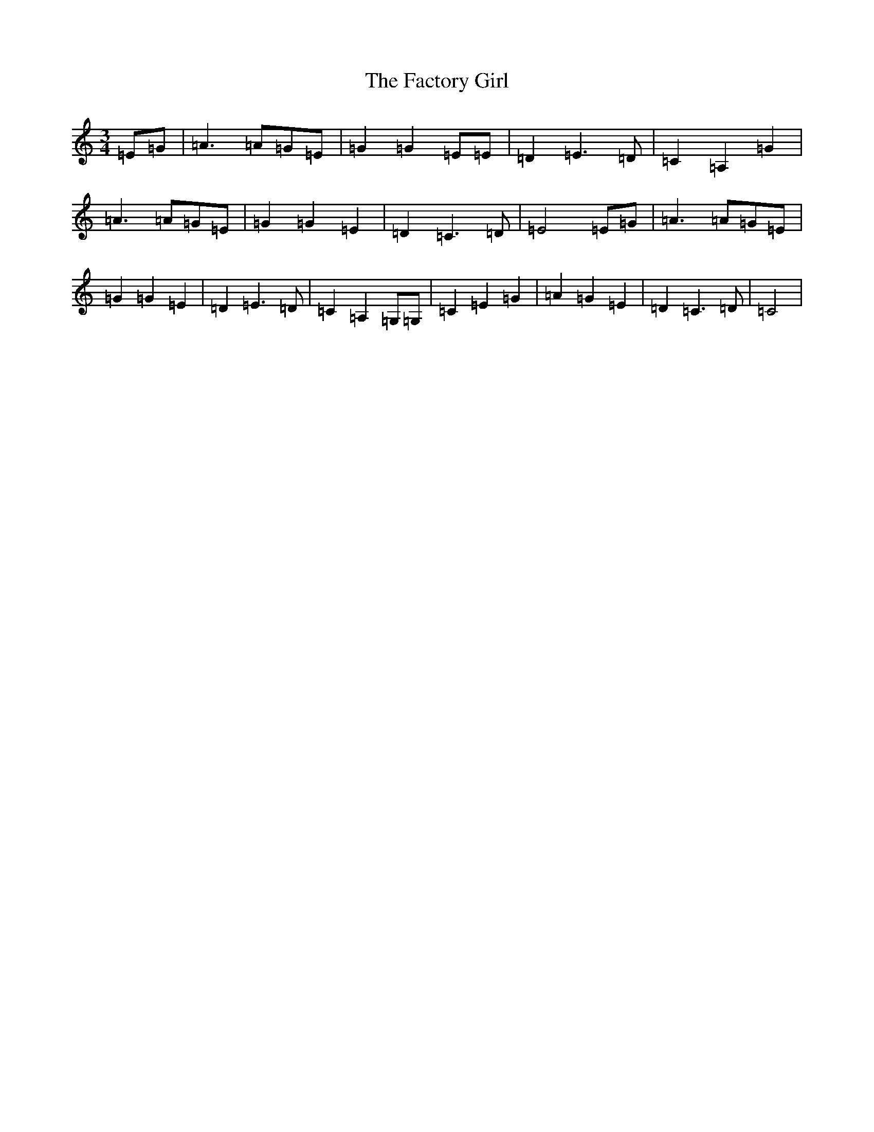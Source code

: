 X: 6288
T: Factory Girl, The
S: https://thesession.org/tunes/3941#setting3941
R: waltz
M:3/4
L:1/8
K: C Major
=E=G|=A3=A=G=E|=G2=G2=E=E|=D2=E3=D|=C2=A,2=G2|=A3=A=G=E|=G2=G2=E2|=D2=C3=D|=E4=E=G|=A3=A=G=E|=G2=G2=E2|=D2=E3=D|=C2=A,2=G,=G,|=C2=E2=G2|=A2=G2=E2|=D2=C3=D|=C4|